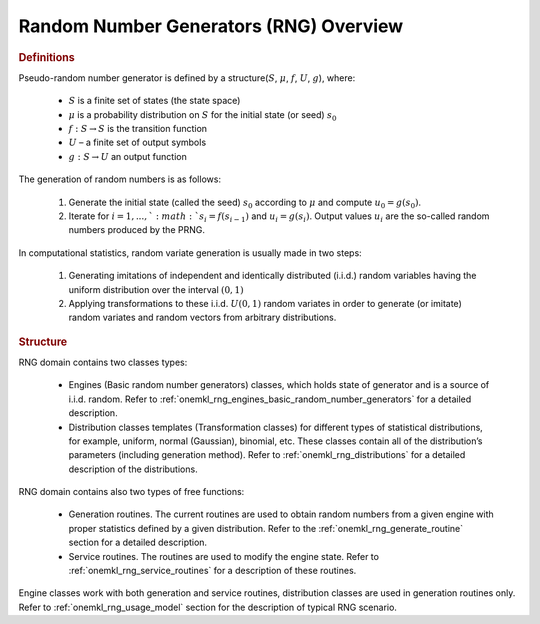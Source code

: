 .. _onemkl_rng_overview:

Random Number Generators (RNG) Overview
=======================================

.. rubric:: Definitions


Pseudo-random number generator is defined by a structure(:math:`S`, :math:`\mu`, :math:`f`, :math:`U`, :math:`g`), where:

   -  :math:`S` is a finite set of states (the state space)
   -  :math:`\mu` is a probability distribution on :math:`S` for the initial state
      (or seed) :math:`s_0`
   -  :math:`f:S \rightarrow S` is the transition function
   -  :math:`U` – a finite set of output symbols
   -  :math:`g:S \rightarrow U` an output function


The generation of random numbers is as follows:

   #. Generate the initial state (called the seed) :math:`s_0` according to :math:`\mu` and compute :math:`u_0 = g(s_0)`.
   #. Iterate for :math:`i = 1 , ... , ` :math:`s_i = f(s_{i-1})` and :math:`u_i = g(s_i)`. Output values :math:`u_i` are the so-called random numbers produced by the PRNG.


In computational statistics, random variate generation is usually made in two steps:

   #. Generating imitations of independent and identically distributed
      (i.i.d.) random variables having the uniform distribution over the
      interval :math:`(0, 1)`
   #. Applying transformations to these i.i.d. :math:`U(0, 1)` random variates
      in order to generate (or imitate) random variates and random
      vectors from arbitrary distributions.

.. rubric:: Structure

RNG domain contains two classes types:

   -  Engines (Basic random number generators) classes, which holds
      state of generator and is a source of i.i.d. random. Refer to
      :ref:`onemkl_rng_engines_basic_random_number_generators`
      for a detailed description.
   -  Distribution classes templates (Transformation classes) for different types of statistical
      distributions, for example, uniform, normal (Gaussian), binomial,
      etc. These classes contain all of the distribution’s parameters
      (including generation method). Refer to :ref:`onemkl_rng_distributions` for
      a detailed description of the distributions.

RNG domain contains also two types of free functions:

   -  Generation routines. The current routines are used to obtain random
      numbers from a given engine with proper statistics defined by a
      given distribution. Refer to the :ref:`onemkl_rng_generate_routine`
      section for a detailed description.
   -  Service routines. The routines are used to modify the engine state. Refer to :ref:`onemkl_rng_service_routines` for a
      description of these routines.


Engine classes work with both generation and service routines, distribution classes are used in
generation routines only. Refer to :ref:`onemkl_rng_usage_model`
section for the description of typical RNG scenario.
